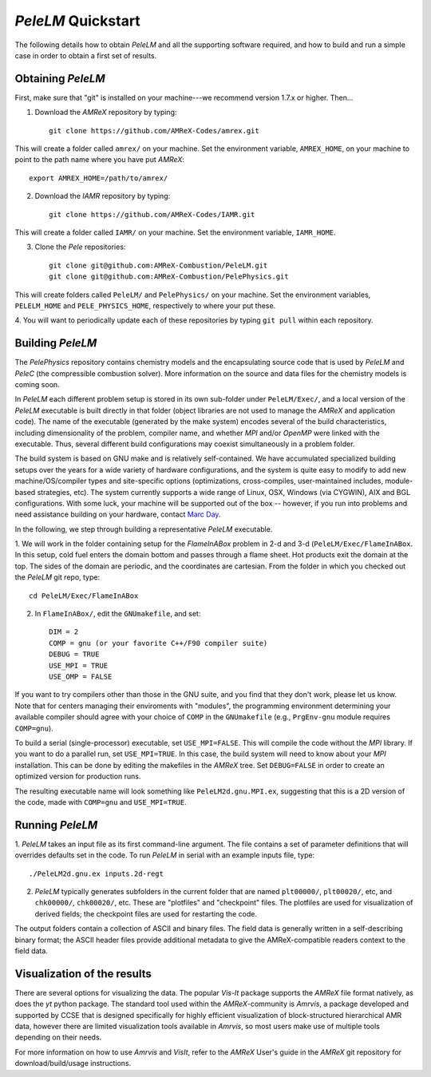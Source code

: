 .. highlight:: rst

`PeleLM` Quickstart
===================

The following details how to obtain `PeleLM` and all the supporting software
required, and how to build and run a simple case in order to obtain a first set of results.  

Obtaining `PeleLM`
------------------

First, make sure that "git" is installed on your machine---we recommend version 1.7.x or higher. Then...

1. Download the `AMReX` repository by typing: ::

    git clone https://github.com/AMReX-Codes/amrex.git

This will create a folder called ``amrex/`` on your machine. Set the environment variable, ``AMREX_HOME``, on your
machine to point to the path name where you have put `AMReX`::

        export AMREX_HOME=/path/to/amrex/
        
2. Download the `IAMR` repository by typing: ::

    git clone https://github.com/AMReX-Codes/IAMR.git
    
This will create a folder called ``IAMR/`` on your machine.
Set the environment variable, ``IAMR_HOME``.

3. Clone the `Pele` repositories: ::

    git clone git@github.com:AMReX-Combustion/PeleLM.git
    git clone git@github.com:AMReX-Combustion/PelePhysics.git

This will create folders called ``PeleLM/`` and ``PelePhysics/`` on your machine.
Set the environment variables, ``PELELM_HOME`` and ``PELE_PHYSICS_HOME``, respectively to where your put these.

4. You will want to periodically update each of these repositories
by typing ``git pull`` within each repository.


Building `PeleLM`
-----------------

The `PelePhysics` repository contains chemistry models and the encapsulating source 
code that is used by `PeleLM` and `PeleC` (the compressible combustion solver).  More
information on the source and data files for the chemistry models is coming soon.

In `PeleLM` each different problem setup is stored in its own
sub-folder under ``PeleLM/Exec/``, and a local version of the 
`PeleLM` executable is built directly in that folder (object libraries are not used to manage the `AMReX`
and application code).  The name of the executable (generated by the make
system) encodes several of the build characteristics, including dimensionality of the problem,
compiler name, and whether `MPI` and/or `OpenMP` were linked with the executable.
Thus, several different build configurations may coexist simultaneously in a problem folder.

The build system is based on GNU make and is relatively self-contained.  We have accumulated 
specialized building setups over the years for a wide variety of hardware configurations, and 
the system is quite easy to modify to add new machine/OS/compiler types and site-specific 
options (optimizations, cross-compiles, user-maintained includes, module-based strategies, etc).
The system currently supports a wide range of Linux, OSX, Windows (via CYGWIN), AIX and BGL 
configurations. With some luck, your machine will be supported out of the box -- however, if 
you run into problems and need assistance building on your hardware, contact `Marc Day <MSDay@lbl.gov_>`_.

In the following, we step through building a representative `PeleLM` executable.

1. We will work in the folder containing setup for the `FlameInABox` problem in 2-d and 3-d
(``PeleLM/Exec/FlameInABox``.
In this setup, cold fuel enters the domain bottom and passes through a flame sheet.
Hot products exit the domain at the top.  The sides of the domain are periodic, and the coordinates are
cartesian. From the folder in which you checked out the `PeleLM` git repo, type::

    cd PeleLM/Exec/FlameInABox

2. In ``FlameInABox/``, edit the ``GNUmakefile``, and set::

    DIM = 2
    COMP = gnu (or your favorite C++/F90 compiler suite)
    DEBUG = TRUE
    USE_MPI = TRUE
    USE_OMP = FALSE

If you want to try compilers other than those in the GNU suite, and you find that they don't
work, please let us know.  Note that for centers managing their enviroments with "modules", the
programming environment determining your available compiler should agree with your choice of ``COMP``
in the ``GNUmakefile`` (e.g., ``PrgEnv-gnu`` module requires ``COMP=gnu``).

To build a serial (single-processor) executable, set ``USE_MPI=FALSE``.
This will compile the code without the `MPI` library.  If you want to do
a parallel run, set ``USE_MPI=TRUE``.  In this
case, the build system will need to know about your `MPI` installation.
This can be done by editing the makefiles in the `AMReX` tree.
Set ``DEBUG=FALSE`` in order to create an optimized version for production runs.

The resulting executable name will look something like ``PeleLM2d.gnu.MPI.ex``,
suggesting that this is a 2D version of the code, made with 
``COMP=gnu`` and ``USE_MPI=TRUE``.

Running `PeleLM`
----------------

1. `PeleLM` takes an input file as its first command-line argument.  The file
contains a set of parameter definitions that will overrides defaults set in the code.
To run `PeleLM` in serial with an example inputs file, type::

    ./PeleLM2d.gnu.ex inputs.2d-regt

2. `PeleLM` typically generates subfolders in the current folder that are named ``plt00000/``, ``plt00020/``, etc, and ``chk00000/``, ``chk00020/``, etc. These are "plotfiles" and "checkpoint" files. The plotfiles are used for visualization of derived fields; the checkpoint files are used for restarting the code.


The output folders contain a collection of ASCII and binary files.  The field data is generally written in a self-describing binary format; the ASCII header files provide additional metadata to give the AMReX-compatible readers context to the field data.


Visualization of the results
----------------------------

There are several options for visualizing the data.  The popular
`Vis-It` package supports the `AMReX` file format natively, as does
the `yt` python package.  The standard tool used within the
`AMReX`-community is `Amrvis`, a package developed and supported 
by CCSE that is designed specifically for highly efficient visualization
of block-structured hierarchical AMR data, however there are limited visualization
tools available in `Amrvis`, so most users make use of multiple tools depending on their needs.

For more information on how to use `Amrvis` and `VisIt`, refer to the `AMReX`
User's guide in the `AMReX` git repository for download/build/usage instructions.


